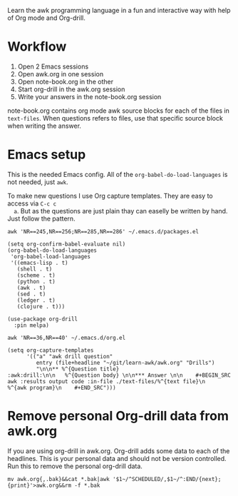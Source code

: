 
Learn the awk programming language in a fun and interactive way with help of Org mode and
Org-drill.

* Workflow

  1. Open 2 Emacs sessions
  2. Open awk.org in one session
  3. Open note-book.org in the other
  4. Start org-drill in the awk.org session
  5. Write your answers in the note-book.org session

  note-book.org contains org mode awk source blocks for each of the files in =text-files=.
  When questions refers to files, use that specific source block when writing the answer.

* Emacs setup

  This is the needed Emacs config. All of the =org-babel-do-load-languages= is not needed,
  just =awk=.

  To make new questions I use Org capture templates. They are easy to access via =C-c c
  a=. But as the questions are just plain thay can easelly be written by hand. Just follow
  the pattern.

  #+BEGIN_SRC shell :results output code :exports both
    awk 'NR==245,NR==256;NR==285,NR==286' ~/.emacs.d/packages.el
  #+END_SRC

  #+RESULTS:
  #+begin_src shell
  (setq org-confirm-babel-evaluate nil)
  (org-babel-do-load-languages
   'org-babel-load-languages
   '((emacs-lisp . t)
     (shell . t)
     (scheme . t)
     (python . t)
     (awk . t)
     (sed . t)
     (ledger . t)
     (clojure . t)))

  (use-package org-drill
    :pin melpa)
  #+end_src

  #+BEGIN_SRC shell :results output code :exports both
    awk 'NR==36,NR==40' ~/.emacs.d/org.el
  #+END_SRC

  #+RESULTS:
  #+begin_src shell
  (setq org-capture-templates
        '(("a" "awk drill question"
           entry (file+headline "~/git/learn-awk/awk.org" "Drills")
           "\n\n** %^{Question title}                           :awk:drill:\n\n   %^{Question body} \n\n*** Answer \n\n    #+BEGIN_SRC awk :results output code :in-file ./text-files/%^{text file}\n      %^{awk program}\n    #+END_SRC")))
  #+end_src

* Remove personal Org-drill data from awk.org

  If you are using org-drill in awk.org. Org-drill adds some data to each of the
  headlines. This is your personal data and should not be version controlled. Run this to
  remove the personal org-drill data.

  #+BEGIN_SRC shell :results none
    mv awk.org{,.bak}&&cat *.bak|awk '$1~/^SCHEDULED/,$1~/^:END/{next};{print}'>awk.org&&rm -f *.bak
  #+END_SRC
